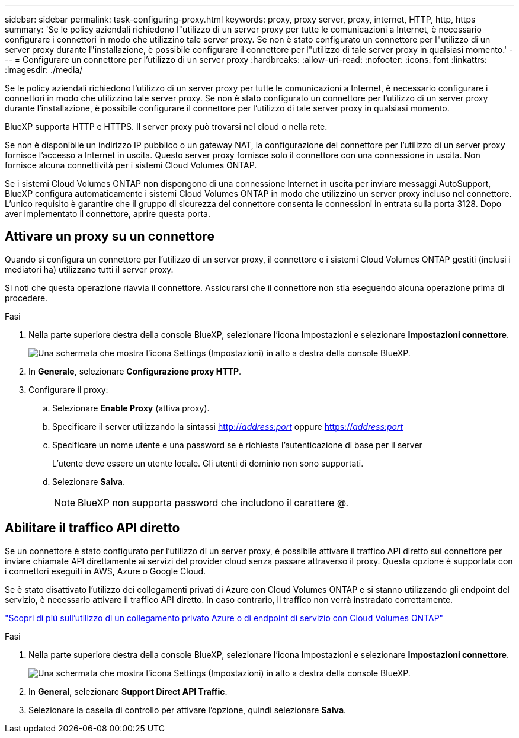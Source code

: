 ---
sidebar: sidebar 
permalink: task-configuring-proxy.html 
keywords: proxy, proxy server, proxy, internet, HTTP, http, https 
summary: 'Se le policy aziendali richiedono l"utilizzo di un server proxy per tutte le comunicazioni a Internet, è necessario configurare i connettori in modo che utilizzino tale server proxy. Se non è stato configurato un connettore per l"utilizzo di un server proxy durante l"installazione, è possibile configurare il connettore per l"utilizzo di tale server proxy in qualsiasi momento.' 
---
= Configurare un connettore per l'utilizzo di un server proxy
:hardbreaks:
:allow-uri-read: 
:nofooter: 
:icons: font
:linkattrs: 
:imagesdir: ./media/


[role="lead"]
Se le policy aziendali richiedono l'utilizzo di un server proxy per tutte le comunicazioni a Internet, è necessario configurare i connettori in modo che utilizzino tale server proxy. Se non è stato configurato un connettore per l'utilizzo di un server proxy durante l'installazione, è possibile configurare il connettore per l'utilizzo di tale server proxy in qualsiasi momento.

BlueXP supporta HTTP e HTTPS. Il server proxy può trovarsi nel cloud o nella rete.

Se non è disponibile un indirizzo IP pubblico o un gateway NAT, la configurazione del connettore per l'utilizzo di un server proxy fornisce l'accesso a Internet in uscita. Questo server proxy fornisce solo il connettore con una connessione in uscita. Non fornisce alcuna connettività per i sistemi Cloud Volumes ONTAP.

Se i sistemi Cloud Volumes ONTAP non dispongono di una connessione Internet in uscita per inviare messaggi AutoSupport, BlueXP configura automaticamente i sistemi Cloud Volumes ONTAP in modo che utilizzino un server proxy incluso nel connettore. L'unico requisito è garantire che il gruppo di sicurezza del connettore consenta le connessioni in entrata sulla porta 3128. Dopo aver implementato il connettore, aprire questa porta.



== Attivare un proxy su un connettore

Quando si configura un connettore per l'utilizzo di un server proxy, il connettore e i sistemi Cloud Volumes ONTAP gestiti (inclusi i mediatori ha) utilizzano tutti il server proxy.

Si noti che questa operazione riavvia il connettore. Assicurarsi che il connettore non stia eseguendo alcuna operazione prima di procedere.

.Fasi
. Nella parte superiore destra della console BlueXP, selezionare l'icona Impostazioni e selezionare *Impostazioni connettore*.
+
image:screenshot_settings_icon.gif["Una schermata che mostra l'icona Settings (Impostazioni) in alto a destra della console BlueXP."]

. In *Generale*, selezionare *Configurazione proxy HTTP*.
. Configurare il proxy:
+
.. Selezionare *Enable Proxy* (attiva proxy).
.. Specificare il server utilizzando la sintassi http://_address:port_[] oppure https://_address:port_[]
.. Specificare un nome utente e una password se è richiesta l'autenticazione di base per il server
+
L'utente deve essere un utente locale. Gli utenti di dominio non sono supportati.

.. Selezionare *Salva*.
+

NOTE: BlueXP non supporta password che includono il carattere @.







== Abilitare il traffico API diretto

Se un connettore è stato configurato per l'utilizzo di un server proxy, è possibile attivare il traffico API diretto sul connettore per inviare chiamate API direttamente ai servizi del provider cloud senza passare attraverso il proxy. Questa opzione è supportata con i connettori eseguiti in AWS, Azure o Google Cloud.

Se è stato disattivato l'utilizzo dei collegamenti privati di Azure con Cloud Volumes ONTAP e si stanno utilizzando gli endpoint del servizio, è necessario attivare il traffico API diretto. In caso contrario, il traffico non verrà instradato correttamente.

https://docs.netapp.com/us-en/bluexp-cloud-volumes-ontap/task-enabling-private-link.html["Scopri di più sull'utilizzo di un collegamento privato Azure o di endpoint di servizio con Cloud Volumes ONTAP"^]

.Fasi
. Nella parte superiore destra della console BlueXP, selezionare l'icona Impostazioni e selezionare *Impostazioni connettore*.
+
image:screenshot_settings_icon.gif["Una schermata che mostra l'icona Settings (Impostazioni) in alto a destra della console BlueXP."]

. In *General*, selezionare *Support Direct API Traffic*.
. Selezionare la casella di controllo per attivare l'opzione, quindi selezionare *Salva*.

